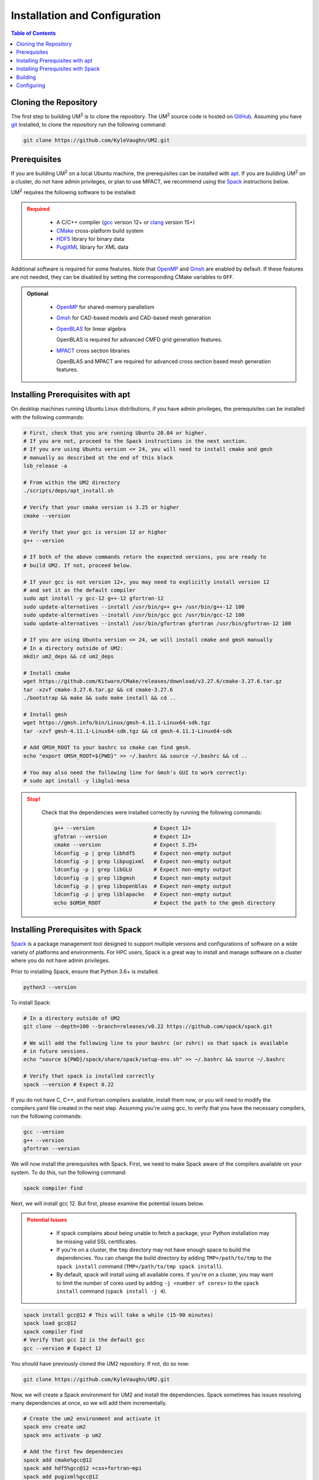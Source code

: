 .. _install:

==============================
Installation and Configuration
==============================

.. contents:: Table of Contents
   :local:
   :depth: 1

.. _cloning_the_repository:

--------------------------
Cloning the Repository
--------------------------

The first step to building UM\ :sup:`2` \ is to clone the repository.
The UM\ :sup:`2` \ source code is hosted on `GitHub <https://github.com/KyleVaughn/UM2>`_.
Assuming you have git_ installed, to clone the repository run the following command:

.. code-block:: bash

    git clone https://github.com/KyleVaughn/UM2.git

.. _git: https://git-scm.com/

.. _prerequisites:

----------------------------------
Prerequisites
----------------------------------

If you are building UM\ :sup:`2` \ on a local Ubuntu  machine, the prerequisites can be installed
with apt_.
If you are building UM\ :sup:`2` \ on a cluster, do not have admin privileges, or plan to
use MPACT, we recommend using the Spack_ instructions below.

UM\ :sup:`2` \ requires the following software to be installed:

.. admonition:: Required
   :class: error

    * A C/C++ compiler (gcc_ version 12+ or clang_ version 15+)

    * CMake_ cross-platform build system

    * HDF5_ library for binary data

    * PugiXML_ library for XML data

Additional software is required for some features. Note that OpenMP_ and Gmsh_ are
enabled by default. If these features are not needed, they can be disabled by setting the
corresponding CMake variables to ``OFF``.

.. admonition:: Optional
   :class: note

    * OpenMP_ for shared-memory parallelism

    * Gmsh_ for CAD-based models and CAD-based mesh generation

    * OpenBLAS_ for linear algebra

      OpenBLAS is required for advanced CMFD grid generation features.

    * MPACT_ cross section libraries

      OpenBLAS and MPACT are required for advanced cross section based mesh generation features.

.. _apt: https://en.wikipedia.org/wiki/APT_(software)
.. _gcc: https://gcc.gnu.org/
.. _clang: https://clang.llvm.org/
.. _CMake: https://cmake.org
.. _HDF5: https://www.hdfgroup.org/solutions/hdf5/
.. _XDMF: https://www.xdmf.org/index.php/XDMF_Model_and_Format
.. _PugiXML: https://pugixml.org/
.. _OpenBLAS: https://github.com/OpenMathLib/OpenBLAS
.. _OpenMP: https://www.openmp.org/
.. _Gmsh: https://gmsh.info/
.. _MPACT: https://vera.ornl.gov/mpact/

.. _installing_prerequisites_with_apt:

----------------------------------
Installing Prerequisites with apt
----------------------------------

On desktop machines running Ubuntu Linux distributions, if you have admin privileges,
the prerequisites can be installed with the following commands:

.. code-block:: bash

    # First, check that you are running Ubuntu 20.04 or higher.
    # If you are not, proceed to the Spack instructions in the next section.
    # If you are using Ubuntu version <= 24, you will need to install cmake and gmsh
    # manually as described at the end of this block
    lsb_release -a

    # From within the UM2 directory
    ./scripts/deps/apt_install.sh

    # Verify that your cmake version is 3.25 or higher
    cmake --version

    # Verify that your gcc is version 12 or higher
    g++ --version

    # If both of the above commands return the expected versions, you are ready to
    # build UM2. If not, proceed below.

    # If your gcc is not version 12+, you may need to explicitly install version 12
    # and set it as the default compiler
    sudo apt install -y gcc-12 g++-12 gfortran-12
    sudo update-alternatives --install /usr/bin/g++ g++ /usr/bin/g++-12 100
    sudo update-alternatives --install /usr/bin/gcc gcc /usr/bin/gcc-12 100
    sudo update-alternatives --install /usr/bin/gfortran gfortran /usr/bin/gfortran-12 100

    # If you are using Ubuntu version <= 24, we will install cmake and gmsh manually
    # In a directory outside of UM2:
    mkdir um2_deps && cd um2_deps

    # Install cmake
    wget https://github.com/Kitware/CMake/releases/download/v3.27.6/cmake-3.27.6.tar.gz
    tar -xzvf cmake-3.27.6.tar.gz && cd cmake-3.27.6
    ./bootstrap && make && sudo make install && cd ..

    # Install gmsh
    wget https://gmsh.info/bin/Linux/gmsh-4.11.1-Linux64-sdk.tgz
    tar -xzvf gmsh-4.11.1-Linux64-sdk.tgz && cd gmsh-4.11.1-Linux64-sdk

    # Add GMSH_ROOT to your bashrc so cmake can find gmsh.
    echo "export GMSH_ROOT=${PWD}" >> ~/.bashrc && source ~/.bashrc && cd ..

    # You may also need the following line for Gmsh's GUI to work correctly:
    # sudo apt install -y libglu1-mesa

.. admonition:: Stop!
   :class: error

    Check that the dependencies were installed correctly by running the following commands:

    .. code-block:: bash

        g++ --version                   # Expect 12+
        gfotran --version               # Expect 12+
        cmake --version                 # Expect 3.25+
        ldconfig -p | grep libhdf5      # Expect non-empty output
        ldconfig -p | grep libpugixml   # Expect non-empty output
        ldconfig -p | grep libGLU       # Expect non-empty output
        ldconfig -p | grep libgmsh      # Expect non-empty output
        ldconfig -p | grep libopenblas  # Expect non-empty output
        ldconfig -p | grep liblapacke   # Expect non-empty output
        echo $GMSH_ROOT                 # Expect the path to the gmsh directory

.. _installing_prerequisites_with_spack:

----------------------------------
Installing Prerequisites with Spack
----------------------------------

Spack_ is a package management tool designed to support multiple versions and
configurations of software on a wide variety of platforms and environments.
For HPC users, Spack is a great way to install and manage software on a cluster
where you do not have admin privileges.

Prior to installing Spack, ensure that Python 3.6+ is installed.

.. code-block:: bash

    python3 --version

To install Spack:

.. code-block:: bash

    # In a directory outside of UM2
    git clone --depth=100 --branch=releases/v0.22 https://github.com/spack/spack.git

    # We will add the following line to your bashrc (or zshrc) so that spack is available
    # in future sessions.
    echo "source ${PWD}/spack/share/spack/setup-env.sh" >> ~/.bashrc && source ~/.bashrc

    # Verify that spack is installed correctly
    spack --version # Expect 0.22

If you do not have C, C++, and Fortran compilers available,
install them now, or you will need to modify the compilers.yaml file created in the next step.
Assuming you're using gcc, to verify that you have the necessary compilers, run the following
commands:

.. code-block:: bash

    gcc --version
    g++ --version
    gfortran --version

We will now install the prerequisites with Spack. First, we need to make Spack aware of the
compilers available on your system. To do this, run the following command:

.. code-block:: bash

    spack compiler find


Next, we will install gcc 12. But first, please examine the potential issues below.

.. admonition:: Potential Issues
   :class: warning

    * If spack complains about being unable to fetch a package, your Python installation may
      be missing valid SSL certificates.

    * If you're on a cluster, the ``tmp`` directory may not have enough space to build the
      dependencies. You can change the build directory by adding ``TMP=/path/to/tmp`` to the
      ``spack install`` command (``TMP=/path/to/tmp spack install``).

    * By default, spack will install using all available cores. If you're on a cluster, you
      may want to limit the number of cores used by adding ``-j <number of cores>`` to the
      ``spack install`` command (``spack install -j 4``).

.. code-block:: bash

    spack install gcc@12 # This will take a while (15-90 minutes)
    spack load gcc@12
    spack compiler find
    # Verify that gcc 12 is the default gcc
    gcc --version # Expect 12


You should have previously cloned the UM2 repository. If not, do so now:

.. code-block:: bash

    git clone https://github.com/KyleVaughn/UM2.git

Now, we will create a Spack environment for UM2 and install the dependencies.
Spack sometimes has issues resolving many dependencies at once, so we will add them incrementally.

.. code-block:: bash

    # Create the um2 environment and activate it
    spack env create um2
    spack env activate -p um2

    # Add the first few dependencies
    spack add cmake%gcc@12
    spack add hdf5%gcc@12 +cxx+fortran~mpi
    spack add pugixml%gcc@12
    spack add openblas%gcc@12

    # Verify that spack is able to resolve the dependencies
    spack spec # this will likely take a few seconds

    # Omit the next line if you are on a cluster and do not need CAD-based mesh generation
    spack add gmsh@4.12%gcc@12.3 +openmp+cairo+fltk+opencascade+eigen ^scotch~mpi

We will now tell spack to resolve the dependencies and install them.
See the files in ``UM2/scripts/deps`` for more information on spack environments.

.. code-block:: bash

    spack spec # This may take a minute or two
    # This will take a while (20 mins to 2 hours, depending on your machine)
    # Remember to use TMP or -j as needed, as described above
    spack install

.. admonition:: Stop!
   :class: error

    Check that the dependencies were installed correctly by running the following commands:

    .. code-block:: bash

 spack add pugixml%gcc@12       g++ --version                       # Expect 12+
        gfortran --version                  # Expect 12+
        cmake --version                     # Expect 3.25+
        find $SPACK_ENV -name libhdf5*      # Expect non-empty output
        find $SPACK_ENV -name libpugixml*   # Expect non-empty output
        find $SPACK_ENV -name libGLU*       # Expect non-empty output
        find $SPACK_ENV -name libopenblas*  # Expect non-empty output
        gmsh --version                      # Expect 4.10+

.. _Spack: https://spack.readthedocs.io/en/latest/

.. _installing_um2:

----------------------------------
Building
----------------------------------

To build UM\ :sup:`2` \ with the default options, run the following commands:

.. code-block:: bash

    cd UM2
    mkdir build && cd build

    # Configure the build
    # Use -DUM2_USE_XXXX=ON or -DUM2_ENABLE_XXXX=ON to enable or disable features.
    # See CMake Options below.
    cmake ..
    make

    # Make sure the tests pass
    ctest

    # Install the library and headers
    make install

You may need to specify the compiler to use during the configuration process,
e.g. ``CXX=g++-12 cmake ..``.

.. admonition:: CMake Options
   :class: note

    If you want to change the default options, you can do so by passing the appropriate
    flags to cmake, e.g. ``cmake -DUM2_USE_OPENMP=OFF ..``. The available options are
    described below.

    Also, note that when specifying a new compiler or changing cmake options once you
    have already configured, you may need to remove the ``build`` directory and start over
    for the changes to take effect.


.. _configuring_um2:

----------------------------------
Configuring
----------------------------------

The following options are available for configuration.

UM2_BUILD_BENCHMARKS
  Build code benchmarks. These are code snippets that are used to measure the
  performance of UM2. These are not IRPhE or other nuclear reactor benchmarks.
  (Default: OFF)

UM2_BUILD_MODELS
  Build models. These are nuclear reactor models or other physics benchmarks
  (e.g. C5G7).
  (Default: OFF)

UM2_BUILD_SHARED_LIB
  Build UM2 as a shared library (ON) or static library (OFF). This option is
  overriden if CUDA is enabled, in which case a static library is always built.
  (Default: ON)

UM2_BUILD_TESTS
  Build tests. These are unit tests that are used to verify the correctness of
  UM2.
  (Default: ON)

UM2_BUILD_TUTORIAL
  Build tutorial. This is a tutorial that demonstrates how to use UM2.
  (Default: ON)

UM2_ENABLE_ASSERTS
  Enable assertions. This option enables UM2_ASSERT*(condition) macros, which
  are evaluated regardless of the build type, unlike the standard assert macro
  which is only evaluated if NDEBUG is not defined.
  (Default: OFF)

UM2_ENABLE_BMI2
  Enable BMI2 instruction set. This option enables the BMI2 instruction set,
  if it is supported by the architecture. This is primarily for fast Morton
  sorting.
  (Default: ON)

UM2_ENABLE_FASTMATH
  Enable fast math optimizations. This option enables fast math optimizations
  -ffast-math on the CPU and --use_fast_math on the GPU. Note that this may
  result in a loss of precision.
  (Default: OFF)

UM2_ENABLE_FLOAT64
  Set the Float type to 64-bit (double) instead of 32-bit (float). This option
  determines the precision of the floating point numbers used in UM2.
  (Default: ON)

UM2_ENABLE_NATIVE
  Enable native architecture. This option enables the -march=native flag, which
  optimizes the code for the architecture on which it is built.
  (Default: ON)

UM2_ENABLE_SIMD_VEC
  Enable GCC vector extensions for the Vec class. Vec<D, T> uses T[D] as the
  underlying storage type by default. When ON, if D is a power of 2 and T is
  an arithmetic type, Vec<D, T> will use GCC vector extensions instead to store
  a SIMD vector of D elements of type T. Despite aligned T[D] being functionally
  the same as the SIMD vector, the compiler tends to generate slightly better code
  with the vector extensions.
  (Default: ON)

UM2_USE_BLAS_LAPACK
  Use BLAS/LAPACK for linear algebra.
  NOTE: this is required for CMFD spectral radius calculations.
  (Default: OFF)

UM2_USE_CLANG_FORMAT
  Use clang-format for code formatting. This option enables the format-check
  and format-fix targets, which check and fix the formatting of the code.
  (Default: OFF)

UM2_USE_CLANG_TIDY
  Use clang-tidy for static analysis. Enable clang-tidy on all targets.
  (Default: OFF)

UM2_USE_COVERAGE
  Use gcov for code coverage analysis.
  (Default: OFF)

UM2_USE_CUDA
  Use CUDA for GPU acceleration.
  (Default: OFF)

UM2_USE_GMSH
  Use GMSH for CAD geometry and mesh generation from CAD geometry.
  (Default: ON)

UM2_USE_HDF5
  Use HDF5 for binary data I/O. (Used for mesh I/O)
  (Default: ON)

UM2_USE_MPACT_XSLIBS
  Use MPACT's cross section libraries. Used for CMFD and advanced mesh generation.
  (Default: ON)

UM2_USE_OPENMP
  Use OpenMP for multi-threading.
  (Default: ON)

UM2_USE_PUGIXML
  Use pugixml for XML parsing. Used for mesh I/O.
  (Default: ON)

UM2_USE_VALGRIND
  Use valgrind for memory checking. Creates a valgrind_X target for each test.
  (Default: OFF)
